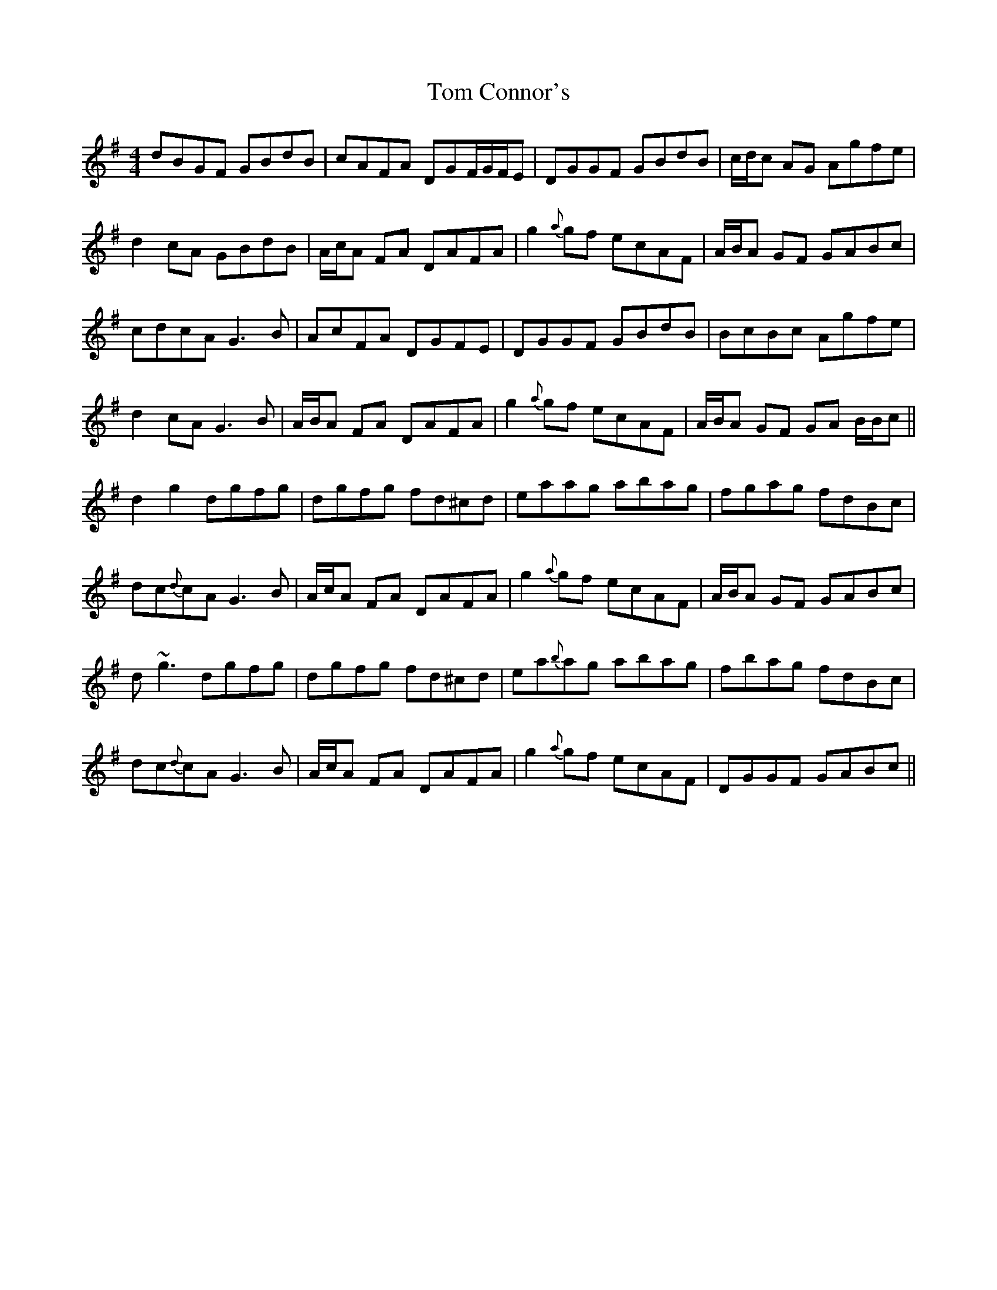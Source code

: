 X: 40357
T: Tom Connor's
R: hornpipe
M: 4/4
K: Gmajor
dBGF GBdB|cAFA DGF/G/F/E|DGGF GBdB|c/d/c AG Agfe|
d2 cA GBdB|A/c/A FA DAFA|g2 {a}gf ecAF|A/B/A GF GABc|
cdcA G3 B|AcFA DGFE|DGGF GBdB|BcBc Agfe|
d2 cA G3 B|A/B/A FA DAFA|g2 {a}gf ecAF|A/B/A GF GA B/B/c||
d2 g2 dgfg|dgfg fd^cd|eaag abag|fgag fdBc|
dc{d}cA G3 B|A/c/A FA DAFA|g2 {a}gf ecAF|A/B/A GF GABc|
d~g3 dgfg|dgfg fd^cd|ea{b}ag abag|fbag fdBc|
dc{d}cA G3 B|A/c/A FA DAFA|g2 {a}gf ecAF|DGGF GABc||

